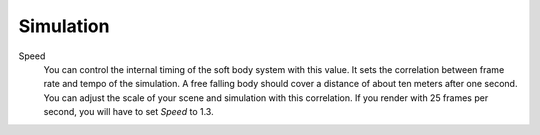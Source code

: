 
**********
Simulation
**********

Speed
   You can control the internal timing of the soft body system with this value.
   It sets the correlation between frame rate and tempo of the simulation.
   A free falling body should cover a distance of about ten meters after one second.
   You can adjust the scale of your scene and simulation with this correlation. If you
   render with 25 frames per second, you will have to set *Speed* to 1.3.
